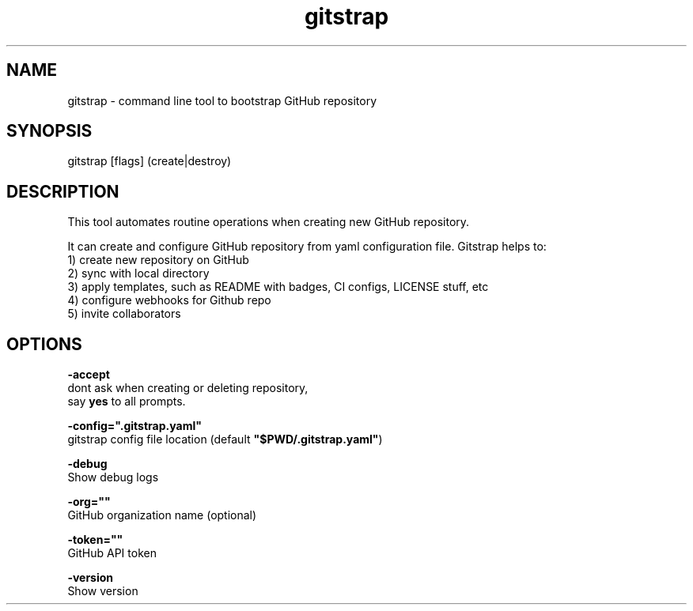 .TH "gitstrap" "1" "version: 0.2.6" "30 Sep 2019" "gitstrap manual"

.SH NAME
.PP
gitstrap - command line tool to bootstrap GitHub repository

.SH SYNOPSIS
.PP
gitstrap [flags] (create|destroy)

.SH DESCRIPTION
.PP
This tool automates routine operations when creating new GitHub repository.
.PP
It can create and configure GitHub repository from yaml configuration file.
Gitstrap helps to:
 1) create new repository on GitHub
 2) sync with local directory
 3) apply templates, such as README with badges, CI configs, LICENSE stuff, etc
 4) configure webhooks for Github repo
 5) invite collaborators

.SH OPTIONS
.PP
\fB-accept\fP
    dont ask when creating or deleting repository,
    say \fByes\fP to all prompts.

.PP
\fB-config=".gitstrap.yaml"\fP
    gitstrap config file location (default \fB"$PWD/.gitstrap.yaml"\fP)

.PP
\fB-debug\fP
    Show debug logs

.PP
\fB-org=""\fP
    GitHub organization name (optional)

.PP
\fB-token=""\fP
    GitHub API token

.PP
\fB-version\fP
    Show version
